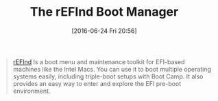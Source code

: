 #+BLOG: wisdomandwonder
#+POSTID: 10298
#+DATE: [2016-06-24 Fri 20:56]
#+OPTIONS: toc:nil num:nil todo:nil pri:nil tags:nil ^:nil
#+CATEGORY: Article
#+TAGS: Intel, Mac
#+TITLE: The rEFInd Boot Manager

#+BEGIN_QUOTE
[[http://www.rodsbooks.com/refind/][rEFInd]] Is a boot menu and maintenance toolkit for EFI-based machines like the
Intel Macs. You can use it to boot multiple operating systems easily,
including triple-boot setups with Boot Camp. It also provides an easy way to
enter and explore the EFI pre-boot environment.
#+END_QUOTE

